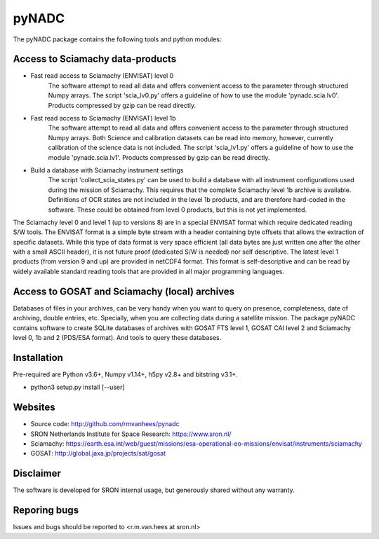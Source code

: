pyNADC
======
The pyNADC package contains the following tools and python modules:


Access to Sciamachy data-products
---------------------------------
* Fast read access to Sciamachy (ENVISAT) level 0
   The software attempt to read all data and offers convenient access to the
   parameter through structured Numpy arrays.
   The script 'scia_lv0.py' offers a guideline of how to use the module
   'pynadc.scia.lv0'. Products compressed by gzip can be read directly.
* Fast read access to Sciamachy (ENVISAT) level 1b
   The software attempt to read all data and offers convenient access to the
   parameter through structured Numpy arrays.
   Both Science and calibration datasets can be read into memory, however,
   currently calibration of the science data is not included.
   The script 'scia_lv1.py' offers a guideline of how to use the module
   'pynadc.scia.lv1'.  Products compressed by gzip can be read directly.
* Build a database with Sciamachy instrument settings
   The script 'collect_scia_states.py' can be used to build a database with all
   instrument configurations used during the mission of Sciamachy. This requires
   that the complete Sciamachy level 1b archive is available.
   Definitions of OCR states are not included in the level 1b products, and are
   therefore hard-coded in the software. These could be obtained from level 0
   products, but this is not yet implemented.

The Sciamachy level 0 and level 1 (up to versions 8) are in a special ENVISAT
format which require dedicated reading S/W tools. The ENVISAT format is a
simple byte stream with a header containing byte offsets that allows the
extraction of specific datasets. While this type of data format is very space
efficient (all data bytes are just written one after the other with a small
ASCII header), it is not future proof (dedicated S/W is needed) nor self
descriptive. The latest level 1 products (from version 9 and up) are provided
in netCDF4 format. This format is self-descriptive and can be read by widely
available standard reading tools that are provided in all major programming
languages.

Access to GOSAT and Sciamachy (local) archives
----------------------------------------------
Databases of files in your archives, can be very handy when you want to query on
presence, completeness, date of archiving, double entries, etc. Specially, when
you are collecting data during a satellite mission. The package pyNADC contains
software to create SQLite databases of archives with GOSAT FTS level 1, GOSAT
CAI level 2 and Sciamachy level 0, 1b and 2 (PDS/ESA format). And tools to query
these databases.


Installation
------------
Pre-required are Python v3.6+, Numpy v1.14+, h5py v2.8+ and bitstring v3.1+.

* python3 setup.py install [--user]


Websites
--------
* Source code: http://github.com/rmvanhees/pynadc
* SRON Netherlands Institute for Space Research: https://www.sron.nl/
* Sciamachy:
  https://earth.esa.int/web/guest/missions/esa-operational-eo-missions/envisat/instruments/sciamachy
* GOSAT: http://global.jaxa.jp/projects/sat/gosat


Disclaimer
----------
The software is developed for SRON internal usage, but generously shared without
any warranty.


Reporing bugs
-------------
Issues and bugs should be reported to <r.m.van.hees at sron.nl>

